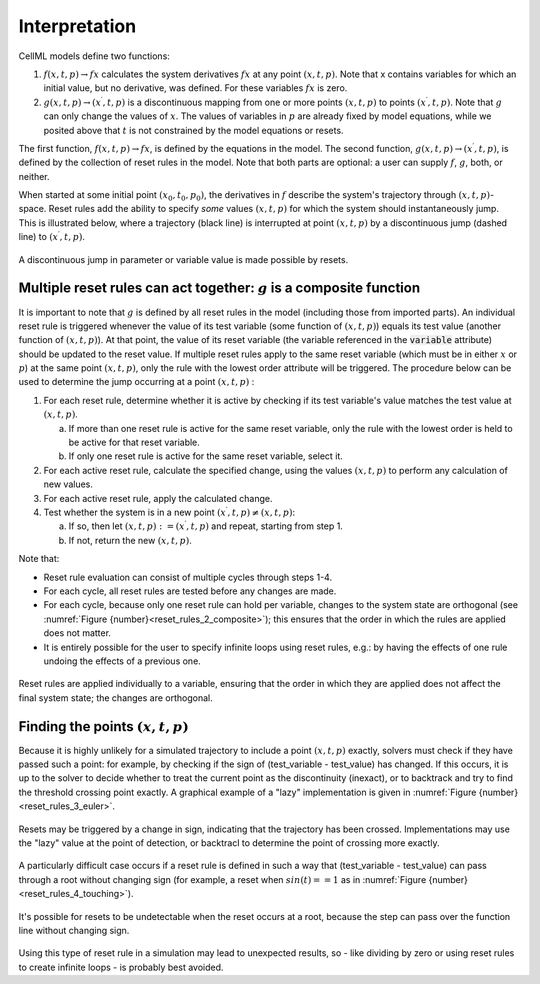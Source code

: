 .. _example_reset_interpretation:

Interpretation
--------------

CellML models define two functions:

#. :math:`f(x, t, p) \to fx` calculates the system derivatives :math:`fx` at any point :math:`(x, t, p)`. 
   Note that x contains variables for which an initial value, but no derivative, was defined. 
   For these variables :math:`fx` is zero.

#. :math:`g(x, t, p) \to (x^\prime, t, p)` is a discontinuous mapping from one or more points :math:`(x, t, p)` to points :math:`(x^\prime, t, p)`. 
   Note that :math:`g` can only change the values of :math:`x`. 
   The values of variables in :math:`p` are already fixed by model equations, while we posited above that :math:`t` is not constrained by the model equations or resets.

The first function, :math:`f(x, t, p) \to fx`, is defined by the equations in the model. 
The second function, :math:`g(x, t, p) \to (x^\prime, t, p)`, is defined by the collection of reset rules in the model. 
Note that both parts are optional: a user can supply :math:`f`, :math:`g`, both, or neither.

When started at some initial point :math:`(x_0, t_0, p_0)`, the derivatives in :math:`f` describe the system's trajectory through :math:`(x, t, p)`-space. 
Reset rules add the ability to specify *some* values :math:`(x, t, p)` for which the system should instantaneously jump. 
This is illustrated below, where a trajectory (black line) is interrupted at point :math:`(x, t, p)` by a discontinuous jump (dashed line) to :math:`(x^\prime, t, p)`.

.. figure:: ../images/reset-rules-1-simple.png
   :name: reset_rules_1_simple
   :alt: alt goes here
   :align: center
   :width: 6.5cm

   A discontinuous jump in parameter or variable value is made possible by resets.


Multiple reset rules can act together: :math:`g` is a composite function
~~~~~~~~~~~~~~~~~~~~~~~~~~~~~~~~~~~~~~~~~~~~~~~~~~~~~~~~~~~~~~~~~~~~~~~~

It is important to note that :math:`g` is defined by all reset rules in the model (including those from imported parts).
An individual reset rule is triggered whenever the value of its test variable (some function of :math:`(x, t, p)`) equals its test value (another function of :math:`(x, t, p)`).
At that point, the value of its reset variable (the variable referenced in the :code:`variable` attribute) should be updated to the reset value. 
If multiple reset rules apply to the same reset variable (which must be in either :math:`x` or :math:`p`) at the same point :math:`(x, t, p)`, only the rule with the lowest order attribute will be triggered. The procedure below can be used to determine the jump occurring at a point :math:`(x, t, p)` :

#. For each reset rule, determine whether it is active by checking if its test variable's value matches the test value at :math:`(x, t, p)`.

   a. If more than one reset rule is active for the same reset variable, only the rule with the lowest order is held to be active for that reset variable.
   b. If only one reset rule is active for the same reset variable, select it.
   
#. For each active reset rule, calculate the specified change, using the values :math:`(x, t, p)` to perform any calculation of new values.
#. For each active reset rule, apply the calculated change.
#. Test whether the system is in a new point :math:`(x^\prime, t, p) \neq (x, t, p)`: 

   a. If so, then let :math:`(x, t, p) := (x^\prime, t, p)` and repeat, starting from step 1. 
   #. If not, return the new :math:`(x, t, p)`.

Note that:

- Reset rule evaluation can consist of multiple cycles through steps 1-4.
- For each cycle, all reset rules are tested before any changes are made.
- For each cycle, because only one reset rule can hold per variable, changes to the system state are orthogonal (see :numref:`Figure {number}<reset_rules_2_composite>`); this ensures that the order in which the rules are applied does not matter.
- It is entirely possible for the user to specify infinite loops using reset rules, e.g.: by having the effects of one rule undoing the effects of a previous one.

.. figure:: ../images/reset-rules-2-composite.png
   :name: reset_rules_2_composite
   :alt: alt goes here
   :align: center
   :width: 6.5cm

   Reset rules are applied individually to a variable, ensuring that the order in which they are applied does not affect the final system state; the changes are orthogonal.

Finding the points :math:`(x, t, p)`
~~~~~~~~~~~~~~~~~~~~~~~~~~~~~~~~~~~~

Because it is highly unlikely for a simulated trajectory to include a point :math:`(x, t, p)` exactly, solvers must check if they have passed such a point: for example, by checking if the sign of (test_variable - test_value) has changed. 
If this occurs, it is up to the solver to decide whether to treat the current point as the discontinuity (inexact), or to backtrack and try to find the threshold crossing point exactly.
A graphical example of a "lazy" implementation is given in :numref:`Figure {number}<reset_rules_3_euler>`.

.. figure:: ../images/reset-rules-3-euler.png
   :name: reset_rules_3_euler
   :alt: alt goes here
   :align: center
   :width: 6.5cm

   Resets may be triggered by a change in sign, indicating that the trajectory has been crossed.
   Implementations may use the "lazy" value at the point of detection, or backtracl to determine the point of crossing more exactly.


A particularly difficult case occurs if a reset rule is defined in such a way that (test_variable - test_value) can pass through a root without changing sign (for example, a reset when :math:`sin(t) == 1` as in :numref:`Figure {number}<reset_rules_4_touching>`).

.. figure:: ../images/reset-rules-4-touching.png
   :name: reset_rules_4_touching
   :alt: alt goes here
   :align: center
   :width: 6.5cm

   It's possible for resets to be undetectable when the reset occurs at a root, because the step can pass over the function line without changing sign.

Using this type of reset rule in a simulation may lead to unexpected results, so - like dividing by zero or using reset rules to create infinite loops - is probably best avoided.
